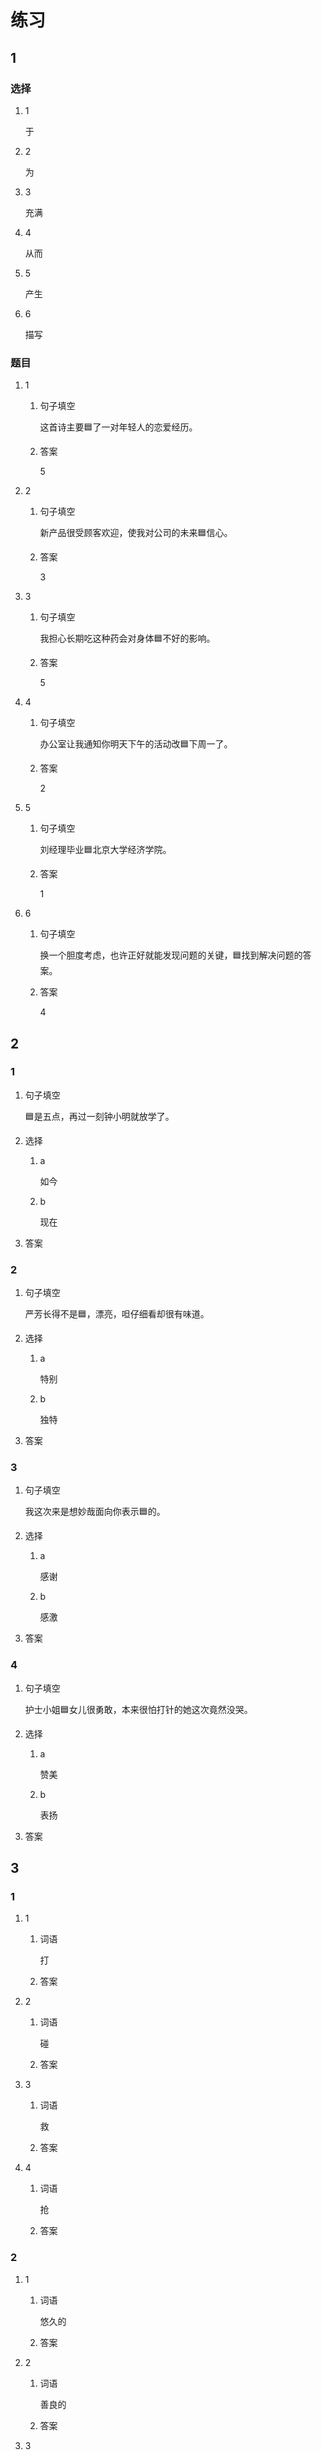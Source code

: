 * 练习

** 1
:PROPERTIES:
:ID: 9e3b7c85-f470-43ca-ba79-6e87b4ef6e95
:END:

*** 选择

**** 1

于

**** 2

为

**** 3

充满

**** 4

从而

**** 5

产生

**** 6

描写

*** 题目

**** 1

***** 句子填空

这首诗主要🟦了一对年轻人的恋爱经历。

***** 答案

5

**** 2

***** 句子填空

新产品很受顾客欢迎，使我对公司的未来🟦信心。

***** 答案

3

**** 3

***** 句子填空

我担心长期吃这种药会对身体🟦不好的影响。

***** 答案

5

**** 4

***** 句子填空

办公室让我通知你明天下午的活动改🟦下周一了。

***** 答案

2

**** 5

***** 句子填空

刘经理毕业🟦北京大学经济学院。

***** 答案

1

**** 6

***** 句子填空

换一个胆度考虑，也许正好就能发现问题的关键，🟦找到解决问题的答案。

***** 答案

4

** 2

*** 1

**** 句子填空

🟦是五点，再过一刻钟小明就放学了。

**** 选择

***** a

如今

***** b

现在

**** 答案



*** 2

**** 句子填空

严芳长得不是🟦，漂亮，呾仔细看却很有味道。

**** 选择

***** a

特别

***** b

独特

**** 答案



*** 3

**** 句子填空

我这次来是想妙哉面向你表示🟦的。

**** 选择

***** a

感谢

***** b

感激

**** 答案



*** 4

**** 句子填空

护士小姐🟦女儿很勇敢，本来很怕打针的她这次竟然没哭。

**** 选择

***** a

赞美

***** b

表扬

**** 答案



** 3

*** 1

**** 1

***** 词语

打

***** 答案



**** 2

***** 词语

碰

***** 答案



**** 3

***** 词语

救

***** 答案



**** 4

***** 词语

抢

***** 答案



*** 2

**** 1

***** 词语

悠久的

***** 答案



**** 2

***** 词语

善良的

***** 答案



**** 3

***** 词语

独特的

***** 答案



**** 4

***** 词语

广大的

***** 答案





* 扩展

** 词语

*** 1

**** 话题

文学

**** 词语

作品
诗
传说
神话
戏剧
风格
形象
魅力
生动

** 题

*** 1

**** 句子

这个电视剧取材于一个🟨传说。

**** 答案



*** 2

**** 句子

咱家的装修🟨搭配（dāpèi，to match）这佯的家具很合适。

**** 答案



*** 3

**** 句子

作者正是以这座大山为背景，写下了这个🟨感人的神话故事。

**** 答案



*** 4

**** 句子

嗓音直接影响着别人对我们的印象，好听的嗓音会让一个人更有🟨。

**** 答案


